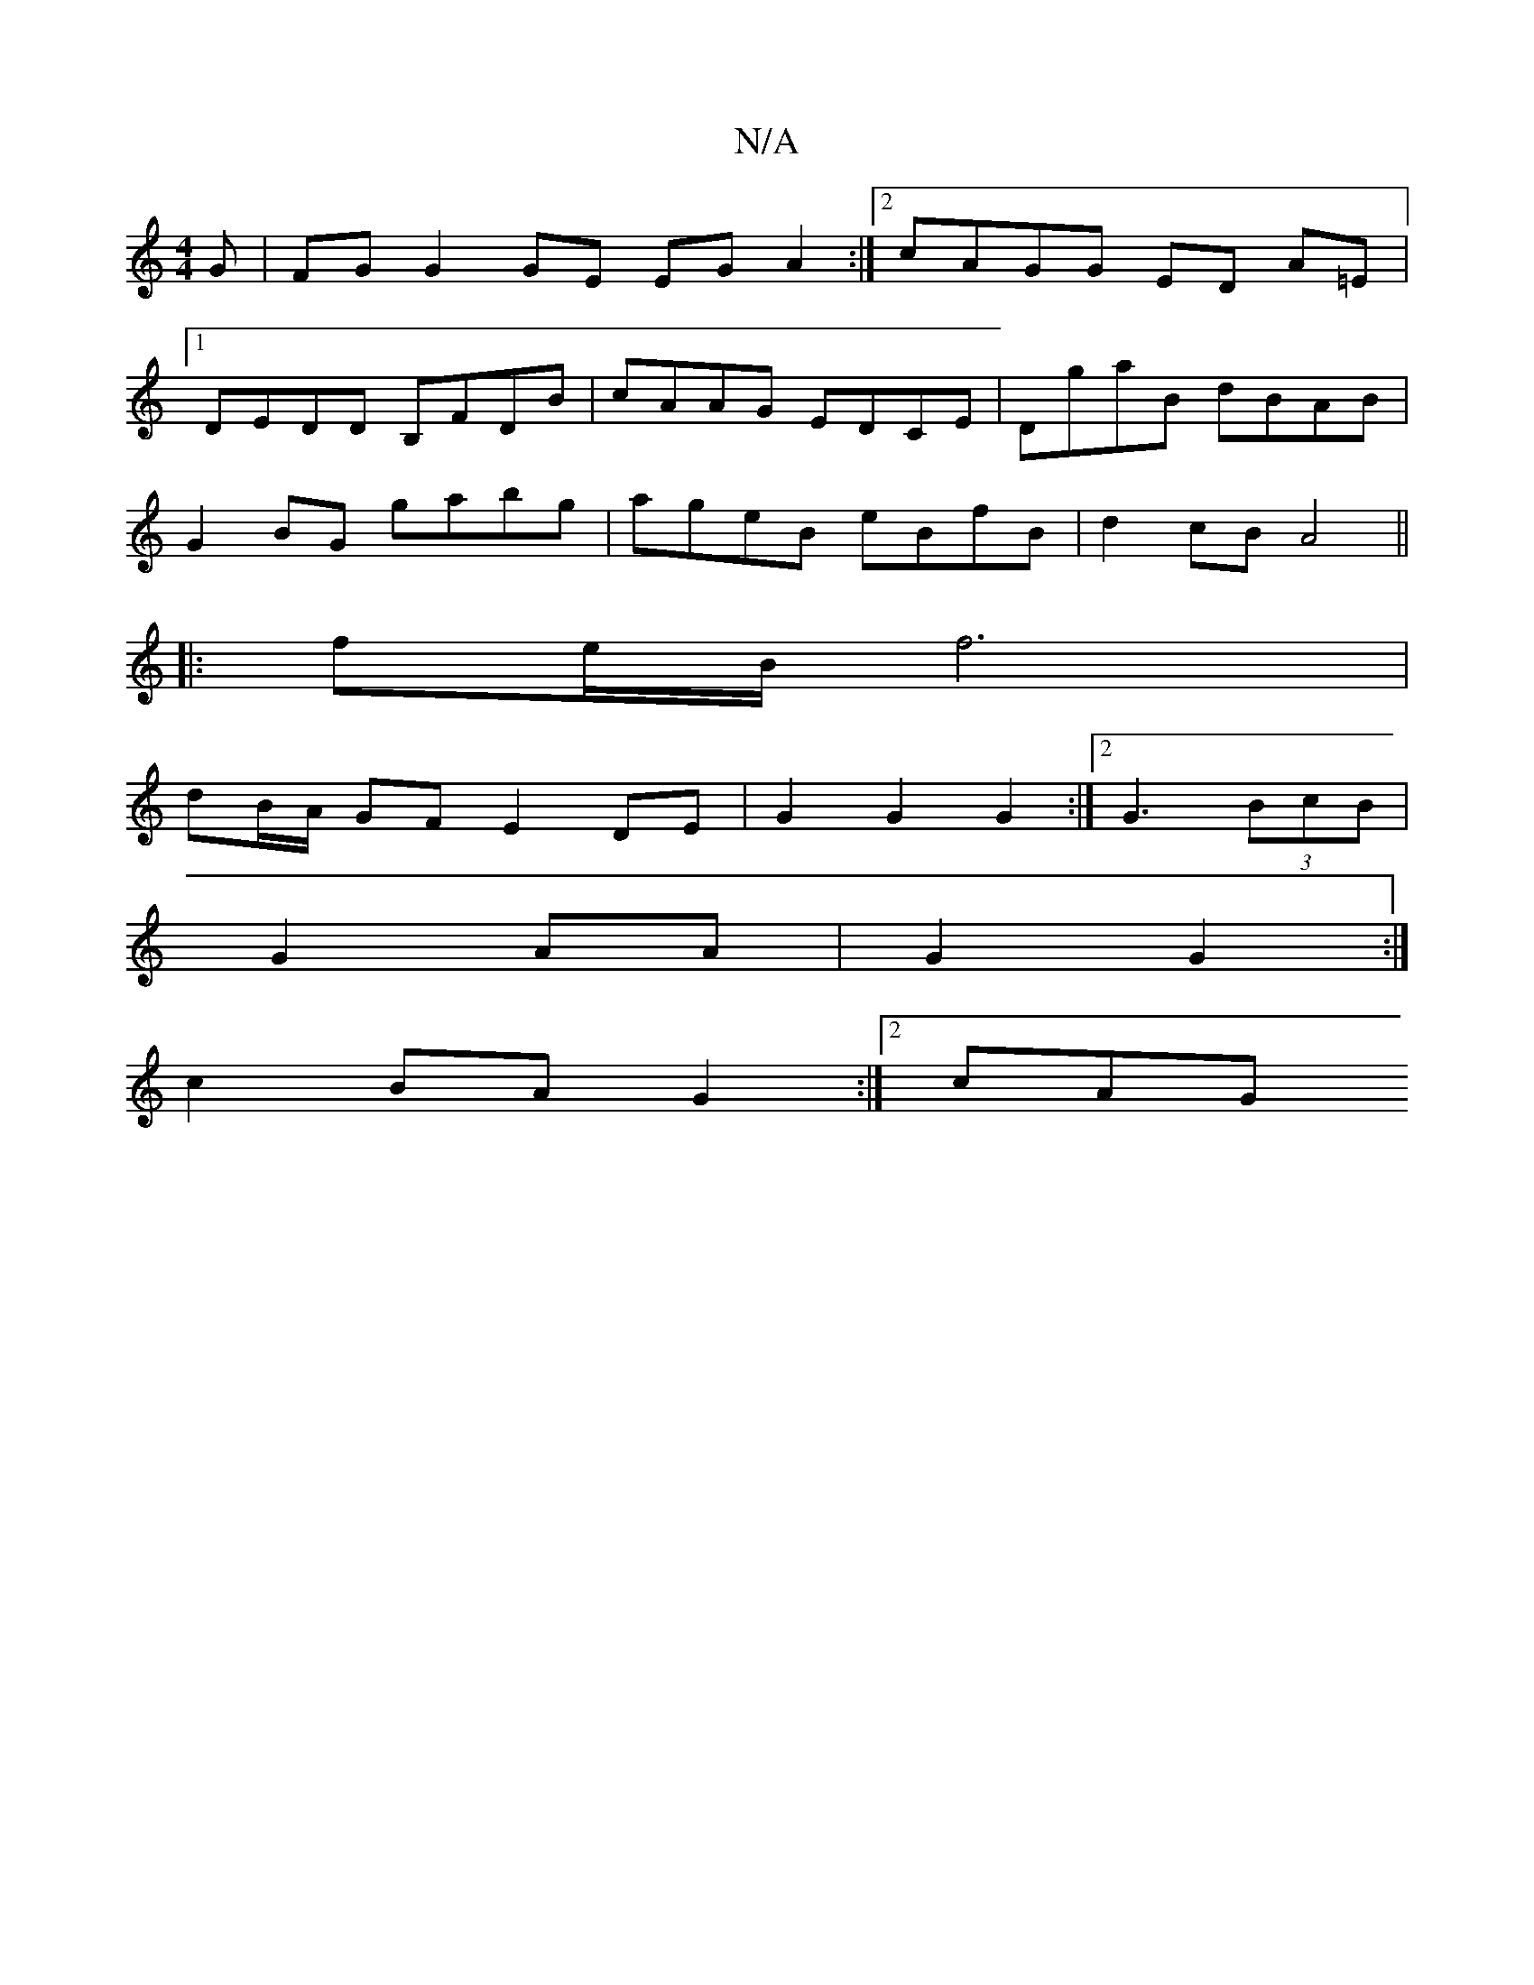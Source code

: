 X:1
T:N/A
M:4/4
R:N/A
K:Cmajor
G|FG G2 GE EG A2:|[2 cAGG ED A=E |
[1 DE-DD B,FDB|cAAG EDCE | DgaB dBAB |
G2 BG gabg | ageB eBfB | d2 cB A4 ||
|: fe/B/ f6 |
dB/A/ GF E2 DE | G2 G2 G2 :|[2 G3 (3BcB |
G2- AA | G2 G2 :|
c2 BA G2:|2 cAG